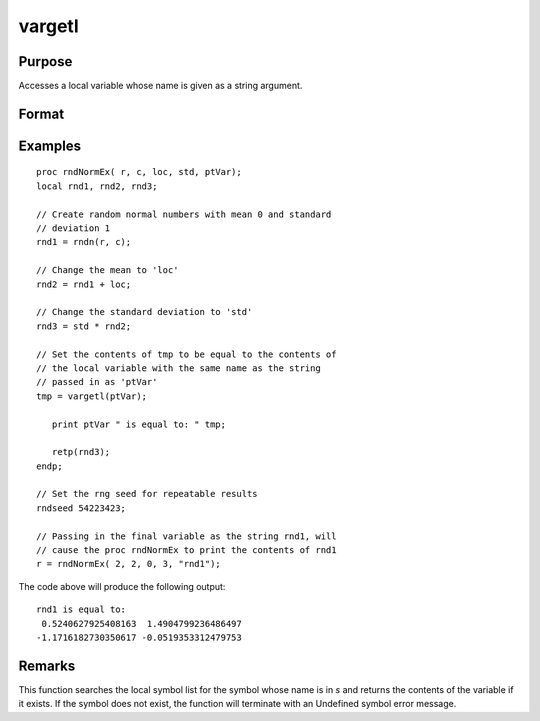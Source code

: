 
vargetl
==============================================

Purpose
----------------
Accesses a local variable whose name is given as a string argument.

Format
----------------
.. function:: y = vargetl(s)

    :param s: the name of the local symbol you wish to access
    :type s: string

    :return y: contents of the variable whose name is in *s*.

    :rtype y: any

Examples
----------------

::

    proc rndNormEx( r, c, loc, std, ptVar);
    local rnd1, rnd2, rnd3;
    	
    // Create random normal numbers with mean 0 and standard 
    // deviation 1
    rnd1 = rndn(r, c);
    
    // Change the mean to 'loc'
    rnd2 = rnd1 + loc;
    	
    // Change the standard deviation to 'std'
    rnd3 = std * rnd2;
    
    // Set the contents of tmp to be equal to the contents of 
    // the local variable with the same name as the string 
    // passed in as 'ptVar'
    tmp = vargetl(ptVar);
    	
       print ptVar " is equal to: " tmp;
    	
       retp(rnd3);
    endp;
    
    // Set the rng seed for repeatable results
    rndseed 54223423;
    
    // Passing in the final variable as the string rnd1, will 
    // cause the proc rndNormEx to print the contents of rnd1
    r = rndNormEx( 2, 2, 0, 3, "rnd1");

The code above will produce the following output:

::

    rnd1 is equal to: 
     0.5240627925408163  1.4904799236486497 
    -1.1716182730350617 -0.0519353312479753

Remarks
-------

This function searches the local symbol list for the symbol whose name
is in *s* and returns the contents of the variable if it exists. If the
symbol does not exist, the function will terminate with an Undefined
symbol error message.


.. seealso:: Functions :func:`varputl`

